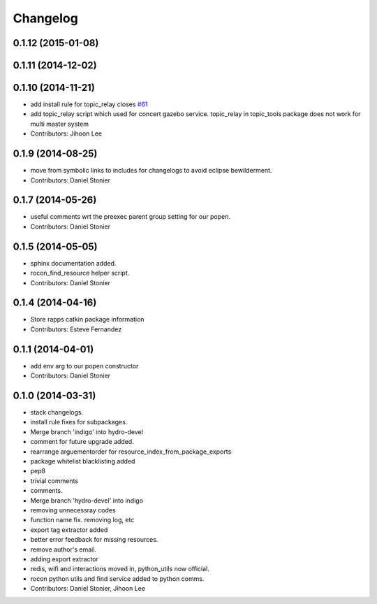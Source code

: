 Changelog
=========

0.1.12 (2015-01-08)
-------------------

0.1.11 (2014-12-02)
-------------------

0.1.10 (2014-11-21)
-------------------
* add install rule for topic_relay closes `#61 <https://github.com/robotics-in-concert/rocon_tools/issues/61>`_
* add topic_relay script which used for concert gazebo service. topic_relay in topic_tools package does not work for multi master system
* Contributors: Jihoon Lee

0.1.9 (2014-08-25)
------------------
* move from symbolic links to includes for changelogs to avoid eclipse bewilderment.
* Contributors: Daniel Stonier

0.1.7 (2014-05-26)
------------------
* useful comments wrt the preexec parent group setting for our popen.
* Contributors: Daniel Stonier

0.1.5 (2014-05-05)
------------------
* sphinx documentation added.
* rocon_find_resource helper script.
* Contributors: Daniel Stonier

0.1.4 (2014-04-16)
------------------
* Store rapps catkin package information
* Contributors: Esteve Fernandez

0.1.1 (2014-04-01)
------------------
* add env arg to our popen constructor
* Contributors: Daniel Stonier

0.1.0 (2014-03-31)
------------------
* stack changelogs.
* install rule fixes for subpackages.
* Merge branch 'indigo' into hydro-devel
* comment for future upgrade added.
* rearrange arguementorder for resource_index_from_package_exports
* package whitelist blacklisting added
* pep8
* trivial comments
* comments.
* Merge branch 'hydro-devel' into indigo
* removing unnecessray codes
* function name fix. removing log, etc
* export tag extractor added
* better error feedback for missing resources.
* remove author's email.
* adding export extractor
* redis, wifi and interactions moved in, python_utils now official.
* rocon python utils and find service added to python comms.
* Contributors: Daniel Stonier, Jihoon Lee
